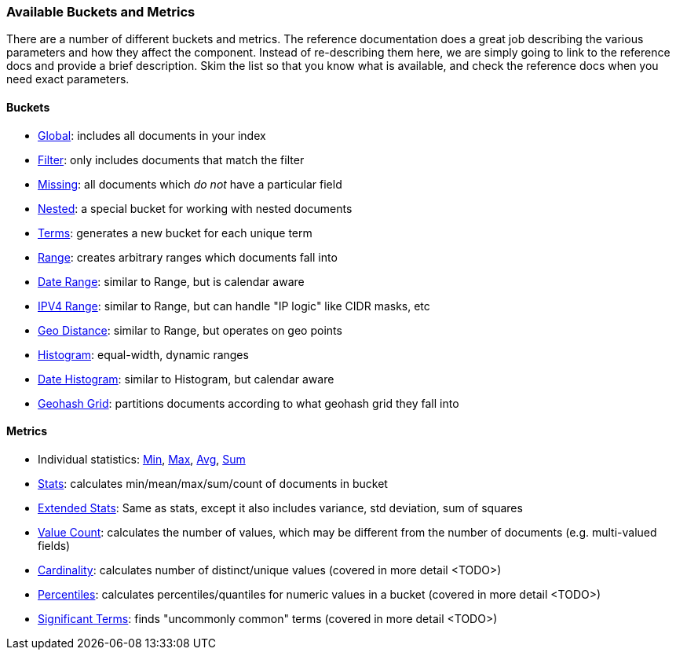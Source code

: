 // I'd limit this list to the metrics and rely on the obvious. You don't need to explain what min/max/avg etc are.  Then say that we'll discusss these more interesting metrics in later chapters: cardinality, percentiles, significant terms. The buckets I'd mention under the relevant section, eg Histo & Range, etc

=== Available Buckets and Metrics

There are a number of different buckets and metrics.  The reference documentation
does a great job describing the various parameters and how they affect
the component.  Instead of re-describing them here, we are simply going to
link to the reference docs and provide a brief description.  Skim the list
so that you know what is available, and check the reference docs when you need
exact parameters.

==== Buckets

    - http://www.elasticsearch.org/guide/en/elasticsearch/reference/current/search-aggregations-bucket-global-aggregation.html[Global]: includes all documents in your index
    - http://www.elasticsearch.org/guide/en/elasticsearch/reference/current/search-aggregations-bucket-filter-aggregation.html[Filter]: only includes documents that match
    the filter
    - http://www.elasticsearch.org/guide/en/elasticsearch/reference/current/search-aggregations-bucket-missing-aggregation.html[Missing]: all documents which _do not_ have
    a particular field
    - http://www.elasticsearch.org/guide/en/elasticsearch/reference/current/search-aggregations-bucket-nested-aggregation.html[Nested]: a special bucket for working with
    nested documents
    - http://www.elasticsearch.org/guide/en/elasticsearch/reference/current/search-aggregations-bucket-terms-aggregation.html[Terms]: generates a new bucket for each unique term
    - http://www.elasticsearch.org/guide/en/elasticsearch/reference/current/search-aggregations-bucket-range-aggregation.html[Range]: creates arbitrary ranges which documents
    fall into
    - http://www.elasticsearch.org/guide/en/elasticsearch/reference/current/search-aggregations-bucket-daterange-aggregation.html[Date Range]: similar to Range, but is calendar
    aware
    - http://www.elasticsearch.org/guide/en/elasticsearch/reference/current/search-aggregations-bucket-iprange-aggregation.html[IPV4 Range]: similar to Range, but can handle "IP logic" like CIDR masks, etc
    - http://www.elasticsearch.org/guide/en/elasticsearch/reference/current/search-aggregations-bucket-geodistance-aggregation.html[Geo Distance]: similar to Range, but operates on
    geo points
    - http://www.elasticsearch.org/guide/en/elasticsearch/reference/current/search-aggregations-bucket-histogram-aggregation.html[Histogram]: equal-width, dynamic ranges
    - http://www.elasticsearch.org/guide/en/elasticsearch/reference/current/search-aggregations-bucket-datehistogram-aggregation.html[Date Histogram]: similar to Histogram, but
    calendar aware
    - http://www.elasticsearch.org/guide/en/elasticsearch/reference/current/search-aggregations-bucket-geohashgrid-aggregation.html[Geohash Grid]: partitions documents according to
    what geohash grid they fall into

==== Metrics

    - Individual statistics: http://www.elasticsearch.org/guide/en/elasticsearch/reference/current/search-aggregations-metrics-min-aggregation.html[Min], http://www.elasticsearch.org/guide/en/elasticsearch/reference/current/search-aggregations-metrics-max-aggregation.html[Max], http://www.elasticsearch.org/guide/en/elasticsearch/reference/current/search-aggregations-metrics-avg-aggregation.html[Avg], http://www.elasticsearch.org/guide/en/elasticsearch/reference/current/search-aggregations-metrics-sum-aggregation.html[Sum]
    - http://www.elasticsearch.org/guide/en/elasticsearch/reference/current/search-aggregations-metrics-stats-aggregation.html[Stats]: calculates min/mean/max/sum/count of documents in bucket
    - http://www.elasticsearch.org/guide/en/elasticsearch/reference/current/search-aggregations-metrics-extendedstats-aggregation.html[Extended Stats]: Same as stats, except it also includes variance, std deviation, sum of squares
    - http://www.elasticsearch.org/guide/en/elasticsearch/reference/current/search-aggregations-metrics-valuecount-aggregation.html[Value Count]: calculates the number of values, which may
    be different from the number of documents (e.g. multi-valued fields)
    - http://www.elasticsearch.org/guide/en/elasticsearch/reference/current/search-aggregations-metrics-cardinality-aggregation.html[Cardinality]: calculates number of distinct/unique values (covered in more detail <TODO>)
    - http://www.elasticsearch.org/guide/en/elasticsearch/reference/current/search-aggregations-metrics-percentile-aggregation.html[Percentiles]: calculates percentiles/quantiles for
    numeric values in a bucket (covered in more detail <TODO>)
    - http://www.elasticsearch.org/guide/en/elasticsearch/reference/current/search-aggregations-bucket-significantterms-aggregation.html[Significant Terms]: finds "uncommonly common" terms
    (covered in more detail <TODO>)

